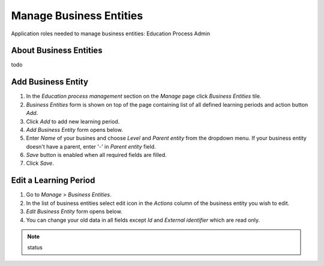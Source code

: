 Manage Business Entities
========================

Application roles needed to manage business entities: Education Process Admin

About Business Entities
^^^^^^^^^^^^^^^^^^^^^^^^^^^

todo

Add Business Entity
^^^^^^^^^^^^^^^^^^^^^^^^^^^
#. In the *Education process management* section on the *Manage* page click *Business Entities* tile.
#. *Business Entities* form is shown on top of the page containing list of all defined learning periods and action button *Add*.
#. Click *Add* to add new learning period.
#. *Add Business Entity* form opens below.
#. Enter *Name* of your busines and choose *Level* and *Parent entity* from the dropdown menu. If your business entity doesn't have a parent, enter '-' in *Parent entity* field.
#. *Save* button is enabled when all required fields are filled.
#. Click *Save*.

Edit a Learning Period
^^^^^^^^^^^^^^^^^^^^^^^^^^^
#. Go to *Manage* > *Business Entities*.
#. In the list of business entities select edit icon in the *Actions* column of the business entity you wish to edit.
#. *Edit Business Entity* form opens below. 
#. You can change your old data in all fields except *Id* and *External identifier* which are read only.




.. note:: status 


